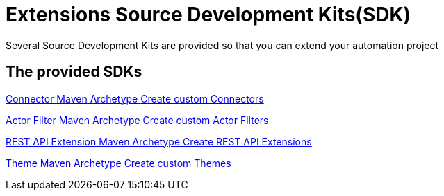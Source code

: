 = Extensions Source Development Kits(SDK)
:description: Several Source Development Kits are provided so that you can extend your automation project

{description}


[.card-section]
== The provided SDKs

[.card.card-index]
--
xref:connector-archetype.adoc[[.card-title]#Connector Maven Archetype# [.card-body.card-content-overflow]#pass:q[Create custom Connectors]#]
--

[.card.card-index]
--
xref:actor-filter-archetype.adoc[[.card-title]#Actor Filter Maven Archetype# [.card-body.card-content-overflow]#pass:q[Create custom Actor Filters]#]
--

[.card.card-index]
--
xref:rest-api-extension-archetype.adoc[[.card-title]#REST API Extension Maven Archetype# [.card-body.card-content-overflow]#pass:q[Create REST API Extensions]#]
--

[.card.card-index]
--
xref:customize-living-application-theme.adoc[[.card-title]#Theme Maven Archetype# [.card-body.card-content-overflow]#pass:q[Create custom Themes]#]
--
